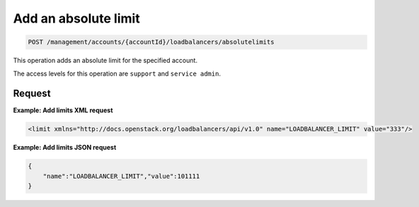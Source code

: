 .. _post-absolute-limit:

Add an absolute limit
^^^^^^^^^^^^^^^^^^^^^^^^^^^^^^^^^^^^^^^^^^^^^^^^^^^^^^^^^^^^^^^^^^^^^^^^^^^^^^^^

.. code::

   POST /management/accounts/{accountId}/loadbalancers/absolutelimits


This operation adds an absolute limit for the specified account.


The access levels for this operation are ``support`` and  ``service admin``. 



Request
""""""""""""""""


**Example: Add limits XML request**

.. code::  

    <limit xmlns="http://docs.openstack.org/loadbalancers/api/v1.0" name="LOADBALANCER_LIMIT" value="333"/>

                    


**Example: Add limits JSON request**

.. code::  

    {
        "name":"LOADBALANCER_LIMIT","value":101111
    }